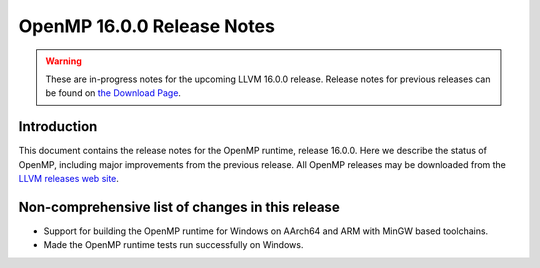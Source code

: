 ===========================
OpenMP 16.0.0 Release Notes
===========================


.. warning::
   These are in-progress notes for the upcoming LLVM 16.0.0 release.
   Release notes for previous releases can be found on
   `the Download Page <https://releases.llvm.org/download.html>`_.


Introduction
============

This document contains the release notes for the OpenMP runtime, release 16.0.0.
Here we describe the status of OpenMP, including major improvements
from the previous release. All OpenMP releases may be downloaded
from the `LLVM releases web site <https://llvm.org/releases/>`_.

Non-comprehensive list of changes in this release
=================================================

* Support for building the OpenMP runtime for Windows on AArch64 and ARM
  with MinGW based toolchains.

* Made the OpenMP runtime tests run successfully on Windows.
